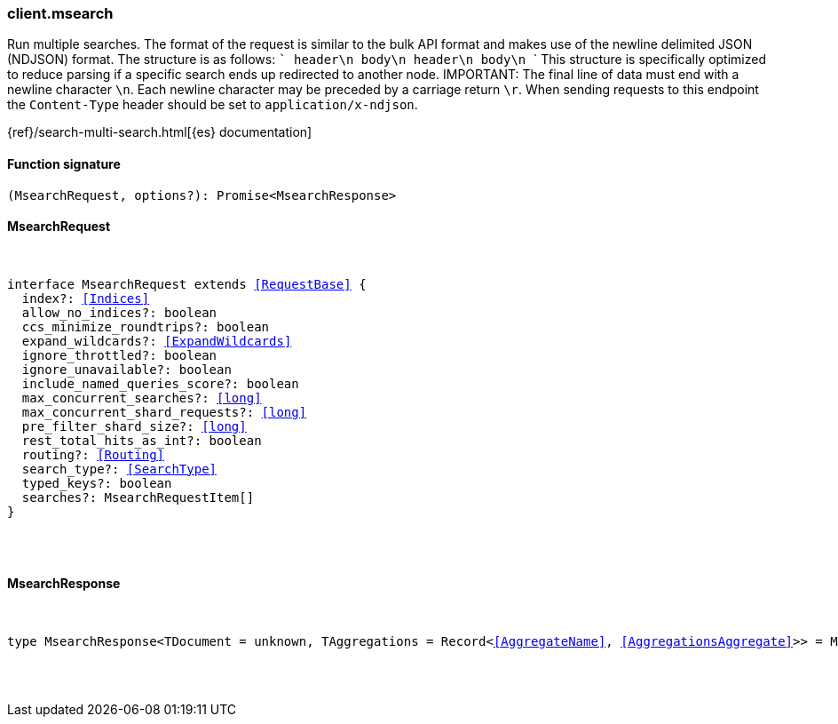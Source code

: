 [[reference-msearch]]

////////
===========================================================================================================================
||                                                                                                                       ||
||                                                                                                                       ||
||                                                                                                                       ||
||        ██████╗ ███████╗ █████╗ ██████╗ ███╗   ███╗███████╗                                                            ||
||        ██╔══██╗██╔════╝██╔══██╗██╔══██╗████╗ ████║██╔════╝                                                            ||
||        ██████╔╝█████╗  ███████║██║  ██║██╔████╔██║█████╗                                                              ||
||        ██╔══██╗██╔══╝  ██╔══██║██║  ██║██║╚██╔╝██║██╔══╝                                                              ||
||        ██║  ██║███████╗██║  ██║██████╔╝██║ ╚═╝ ██║███████╗                                                            ||
||        ╚═╝  ╚═╝╚══════╝╚═╝  ╚═╝╚═════╝ ╚═╝     ╚═╝╚══════╝                                                            ||
||                                                                                                                       ||
||                                                                                                                       ||
||    This file is autogenerated, DO NOT send pull requests that changes this file directly.                             ||
||    You should update the script that does the generation, which can be found in:                                      ||
||    https://github.com/elastic/elastic-client-generator-js                                                             ||
||                                                                                                                       ||
||    You can run the script with the following command:                                                                 ||
||       npm run elasticsearch -- --version <version>                                                                    ||
||                                                                                                                       ||
||                                                                                                                       ||
||                                                                                                                       ||
===========================================================================================================================
////////

[discrete]
[[client.msearch]]
=== client.msearch

Run multiple searches. The format of the request is similar to the bulk API format and makes use of the newline delimited JSON (NDJSON) format. The structure is as follows: ``` header\n body\n header\n body\n ``` This structure is specifically optimized to reduce parsing if a specific search ends up redirected to another node. IMPORTANT: The final line of data must end with a newline character `\n`. Each newline character may be preceded by a carriage return `\r`. When sending requests to this endpoint the `Content-Type` header should be set to `application/x-ndjson`.

{ref}/search-multi-search.html[{es} documentation]

[discrete]
==== Function signature

[source,ts]
----
(MsearchRequest, options?): Promise<MsearchResponse>
----

[discrete]
==== MsearchRequest

[pass]
++++
<pre>
++++
interface MsearchRequest extends <<RequestBase>> {
  index?: <<Indices>>
  allow_no_indices?: boolean
  ccs_minimize_roundtrips?: boolean
  expand_wildcards?: <<ExpandWildcards>>
  ignore_throttled?: boolean
  ignore_unavailable?: boolean
  include_named_queries_score?: boolean
  max_concurrent_searches?: <<long>>
  max_concurrent_shard_requests?: <<long>>
  pre_filter_shard_size?: <<long>>
  rest_total_hits_as_int?: boolean
  routing?: <<Routing>>
  search_type?: <<SearchType>>
  typed_keys?: boolean
  searches?: MsearchRequestItem[]
}

[pass]
++++
</pre>
++++
[discrete]
==== MsearchResponse

[pass]
++++
<pre>
++++
type MsearchResponse<TDocument = unknown, TAggregations = Record<<<AggregateName>>, <<AggregationsAggregate>>>> = MsearchMultiSearchResult<TDocument, TAggregations>

[pass]
++++
</pre>
++++
